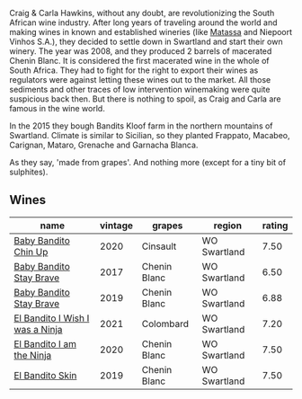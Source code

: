 Craig & Carla Hawkins, without any doubt, are revolutionizing the South African wine industry. After long years of traveling around the world and making wines in known and established wineries (like [[barberry:/producers/cdc80e0e-1163-4b33-916d-e6806e5073e3][Matassa]] and Niepoort Vinhos S.A.), they decided to settle down in Swartland and start their own winery. The year was 2008, and they produced 2 barrels of macerated Chenin Blanc. It is considered the first macerated wine in the whole of South Africa. They had to fight for the right to export their wines as regulators were against letting these wines out to the market. All those sediments and other traces of low intervention winemaking were quite suspicious back then. But there is nothing to spoil, as Craig and Carla are famous in the wine world.

In the 2015 they bough Bandits Kloof farm in the northern mountains of Swartland. Climate is similar to Sicilian, so they planted Frappato, Macabeo, Carignan, Mataro, Grenache and Garnacha Blanca.

As they say, 'made from grapes'. And nothing more (except for a tiny bit of sulphites).

** Wines

#+attr_html: :class wines-table
|                                                                         name | vintage |       grapes |       region | rating |
|------------------------------------------------------------------------------+---------+--------------+--------------+--------|
|            [[barberry:/wines/c77d5fcf-70d9-4e11-afa1-ee89e3efc2d4][Baby Bandito Chin Up]] |    2020 |     Cinsault | WO Swartland |   7.50 |
|         [[barberry:/wines/2adba2d9-cc62-4e2b-bcec-5bc363fc2194][Baby Bandito Stay Brave]] |    2017 | Chenin Blanc | WO Swartland |   6.50 |
|         [[barberry:/wines/8ad2d430-ba67-47e0-a257-c05ffe537bff][Baby Bandito Stay Brave]] |    2019 | Chenin Blanc | WO Swartland |   6.88 |
| [[barberry:/wines/a00de9a6-3e60-4ab4-8b81-279995809572][El Bandito I Wish I was a Ninja]] |    2021 |    Colombard | WO Swartland |   7.20 |
|       [[barberry:/wines/cd920007-4ce3-4985-8aef-24c39ad97437][El Bandito I am the Ninja]] |    2020 | Chenin Blanc | WO Swartland |   7.50 |
|                 [[barberry:/wines/d38aadd5-6c84-40a0-93c9-8ff6b7468553][El Bandito Skin]] |    2019 | Chenin Blanc | WO Swartland |   7.50 |

